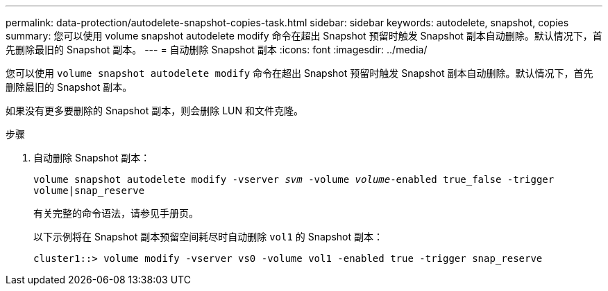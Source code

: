 ---
permalink: data-protection/autodelete-snapshot-copies-task.html 
sidebar: sidebar 
keywords: autodelete, snapshot, copies 
summary: 您可以使用 volume snapshot autodelete modify 命令在超出 Snapshot 预留时触发 Snapshot 副本自动删除。默认情况下，首先删除最旧的 Snapshot 副本。 
---
= 自动删除 Snapshot 副本
:icons: font
:imagesdir: ../media/


[role="lead"]
您可以使用 `volume snapshot autodelete modify` 命令在超出 Snapshot 预留时触发 Snapshot 副本自动删除。默认情况下，首先删除最旧的 Snapshot 副本。

如果没有更多要删除的 Snapshot 副本，则会删除 LUN 和文件克隆。

.步骤
. 自动删除 Snapshot 副本：
+
`volume snapshot autodelete modify -vserver _svm_ -volume _volume_-enabled true_false -trigger volume|snap_reserve`

+
有关完整的命令语法，请参见手册页。

+
以下示例将在 Snapshot 副本预留空间耗尽时自动删除 `vol1` 的 Snapshot 副本：

+
[listing]
----
cluster1::> volume modify -vserver vs0 -volume vol1 -enabled true -trigger snap_reserve
----

